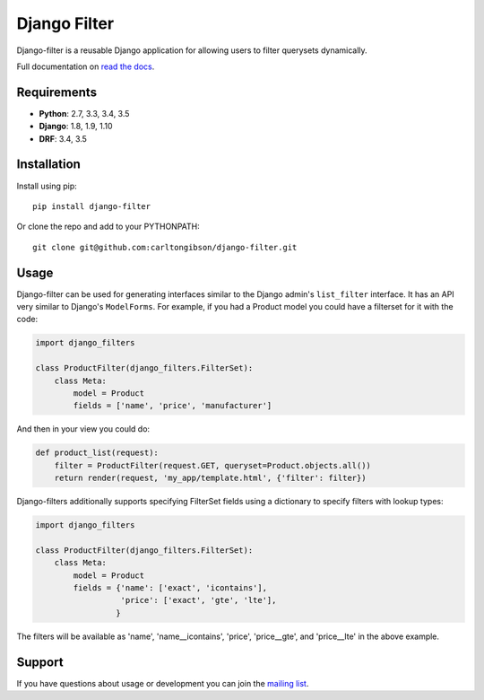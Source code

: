 Django Filter
=============

Django-filter is a reusable Django application for allowing users to filter
querysets dynamically.

Full documentation on `read the docs`_.

.. image:: https://travis-ci.org/carltongibson/django-filter.svg?branch=master
    :target: https://travis-ci.org/carltongibson/django-filter

Requirements
------------

* **Python**: 2.7, 3.3, 3.4, 3.5
* **Django**: 1.8, 1.9, 1.10
* **DRF**: 3.4, 3.5

Installation
------------

Install using pip::

    pip install django-filter

Or clone the repo and add to your PYTHONPATH::

    git clone git@github.com:carltongibson/django-filter.git

Usage
-----

Django-filter can be used for generating interfaces similar to the Django
admin's ``list_filter`` interface.  It has an API very similar to Django's
``ModelForms``.  For example, if you had a Product model you could have a
filterset for it with the code:

.. code:: python

    import django_filters

    class ProductFilter(django_filters.FilterSet):
        class Meta:
            model = Product
            fields = ['name', 'price', 'manufacturer']


And then in your view you could do:

.. code:: python

    def product_list(request):
        filter = ProductFilter(request.GET, queryset=Product.objects.all())
        return render(request, 'my_app/template.html', {'filter': filter})

Django-filters additionally supports specifying FilterSet fields using a
dictionary to specify filters with lookup types:

.. code:: python

    import django_filters

    class ProductFilter(django_filters.FilterSet):
        class Meta:
            model = Product
            fields = {'name': ['exact', 'icontains'],
                      'price': ['exact', 'gte', 'lte'],
                     }

The filters will be available as 'name', 'name__icontains', 'price',
'price__gte', and 'price__lte' in the above example.

Support
-------

If you have questions about usage or development you can join the
`mailing list`_.

.. _`read the docs`: https://django-filter.readthedocs.io/en/develop/
.. _`mailing list`: http://groups.google.com/group/django-filter
